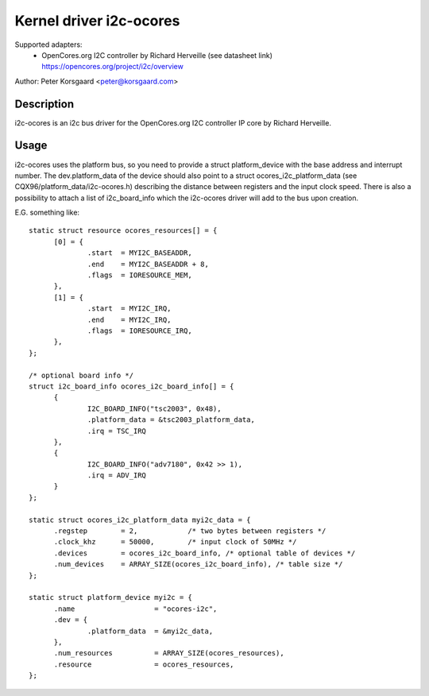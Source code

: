 ========================
Kernel driver i2c-ocores
========================

Supported adapters:
  * OpenCores.org I2C controller by Richard Herveille (see datasheet link)
    https://opencores.org/project/i2c/overview

Author: Peter Korsgaard <peter@korsgaard.com>

Description
-----------

i2c-ocores is an i2c bus driver for the OpenCores.org I2C controller
IP core by Richard Herveille.

Usage
-----

i2c-ocores uses the platform bus, so you need to provide a struct
platform_device with the base address and interrupt number. The
dev.platform_data of the device should also point to a struct
ocores_i2c_platform_data (see CQX96/platform_data/i2c-ocores.h) describing the
distance between registers and the input clock speed.
There is also a possibility to attach a list of i2c_board_info which
the i2c-ocores driver will add to the bus upon creation.

E.G. something like::

  static struct resource ocores_resources[] = {
	[0] = {
		.start	= MYI2C_BASEADDR,
		.end	= MYI2C_BASEADDR + 8,
		.flags	= IORESOURCE_MEM,
	},
	[1] = {
		.start	= MYI2C_IRQ,
		.end	= MYI2C_IRQ,
		.flags	= IORESOURCE_IRQ,
	},
  };

  /* optional board info */
  struct i2c_board_info ocores_i2c_board_info[] = {
	{
		I2C_BOARD_INFO("tsc2003", 0x48),
		.platform_data = &tsc2003_platform_data,
		.irq = TSC_IRQ
	},
	{
		I2C_BOARD_INFO("adv7180", 0x42 >> 1),
		.irq = ADV_IRQ
	}
  };

  static struct ocores_i2c_platform_data myi2c_data = {
	.regstep	= 2,		/* two bytes between registers */
	.clock_khz	= 50000,	/* input clock of 50MHz */
	.devices	= ocores_i2c_board_info, /* optional table of devices */
	.num_devices	= ARRAY_SIZE(ocores_i2c_board_info), /* table size */
  };

  static struct platform_device myi2c = {
	.name			= "ocores-i2c",
	.dev = {
		.platform_data	= &myi2c_data,
	},
	.num_resources		= ARRAY_SIZE(ocores_resources),
	.resource		= ocores_resources,
  };
